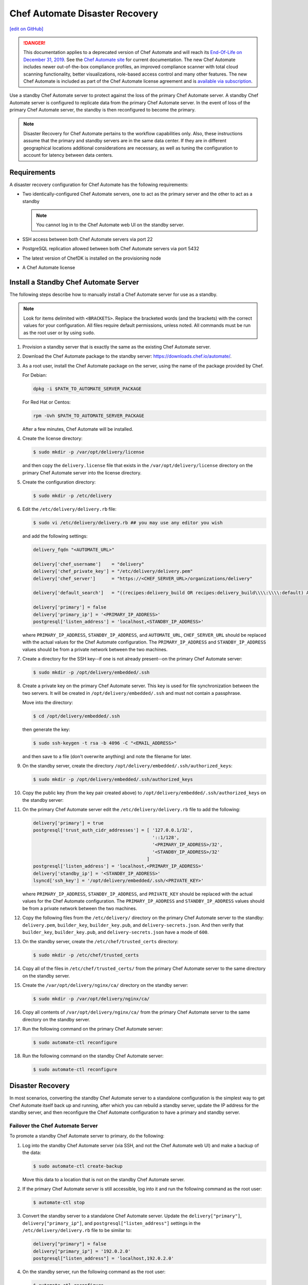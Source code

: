 =====================================================
Chef Automate Disaster Recovery
=====================================================
`[edit on GitHub] <https://github.com/chef/chef-web-docs/blob/master/chef_master/source/delivery_server_disaster_recovery.rst>`__

.. tag chef_automate_mark

.. image:: ../../images/a2_docs_banner.svg
   :target: https://automate.chef.io/docs

.. end_tag


.. tag EOL_a1

.. danger:: This documentation applies to a deprecated version of Chef Automate and will reach its `End-Of-Life on December 31, 2019 </versions.html#deprecated-products-and-versions>`__. See the `Chef Automate site <https://automate.chef.io/docs/quickstart/>`__ for current documentation. The new Chef Automate includes newer out-of-the-box compliance profiles, an improved compliance scanner with total cloud scanning functionality, better visualizations, role-based access control and many other features. The new Chef Automate is included as part of the Chef Automate license agreement and is `available via subscription <https://www.chef.io/pricing/>`_.

.. end_tag

Use a standby Chef Automate server to protect against the loss of the primary Chef Automate server. A standby Chef Automate server is configured to replicate data from the primary Chef Automate server. In the event of loss of the primary Chef Automate server, the standby is then reconfigured to become the primary.

.. note:: Disaster Recovery for Chef Automate pertains to the workflow capabilities only. Also, these instructions assume that the primary and standby servers are in the same data center. If they are in different geographical locations additional considerations are necessary, as well as tuning the configuration to account for latency between data centers.

Requirements
====================================================
A disaster recovery configuration for Chef Automate has the following requirements:

* Two identically-configured Chef Automate servers, one to act as the primary server and the other to act as a standby

  .. note:: You cannot log in to the Chef Automate web UI on the standby server.

* SSH access between both Chef Automate servers via port 22
* PostgreSQL replication allowed between both Chef Automate servers via port 5432
* The latest version of ChefDK is installed on the provisioning node
* A Chef Automate license

Install a Standby Chef Automate Server
=====================================================
The following steps describe how to manually install a Chef Automate server for use as a standby.

.. note:: Look for items delimited with ``<BRACKETS>``. Replace the bracketed words (and the brackets) with the correct values for your configuration. All files require default permissions, unless noted. All commands must be run as the root user or by using ``sudo``.

#. Provision a standby server that is exactly the same as the existing Chef Automate server.

#. Download the Chef Automate package to the standby server: `<https://downloads.chef.io/automate/>`_.

#. As a root user, install the Chef Automate package on the server, using the name of the package provided by Chef.

   For Debian:

   .. code-block:: bash

      dpkg -i $PATH_TO_AUTOMATE_SERVER_PACKAGE

   For Red Hat or Centos:

   .. code-block:: bash

      rpm -Uvh $PATH_TO_AUTOMATE_SERVER_PACKAGE

   After a few minutes, Chef Automate will be installed.

#. Create the license directory:

   .. code-block:: bash

      $ sudo mkdir -p /var/opt/delivery/license

   and then copy the ``delivery.license`` file that exists in the ``/var/opt/delivery/license`` directory on the primary Chef Automate server into the license directory.

#. Create the configuration directory:

   .. code-block:: bash

      $ sudo mkdir -p /etc/delivery

#. Edit the ``/etc/delivery/delivery.rb`` file:

   .. code-block:: bash

      $ sudo vi /etc/delivery/delivery.rb ## you may use any editor you wish

   and add the following settings:

   .. code-block:: ruby

      delivery_fqdn "<AUTOMATE_URL>"

      delivery['chef_username']    = "delivery"
      delivery['chef_private_key'] = "/etc/delivery/delivery.pem"
      delivery['chef_server']      = "https://<CHEF_SERVER_URL>/organizations/delivery"

      delivery['default_search']   = "((recipes:delivery_build OR recipes:delivery_build\\\\:\\\\:default) AND chef_environment:_default)"

      delivery['primary'] = false
      delivery['primary_ip'] = '<PRIMARY_IP_ADDRESS>'
      postgresql['listen_address'] = 'localhost,<STANDBY_IP_ADDRESS>'

   where ``PRIMARY_IP_ADDRESS``, ``STANDBY_IP_ADDRESS``, and ``AUTOMATE_URL``, ``CHEF_SERVER_URL`` should be replaced with the actual values for the Chef Automate configuration. The ``PRIMARY_IP_ADDRESS`` and ``STANDBY_IP_ADDRESS`` values should be from a private network between the two machines.

#. Create a directory for the SSH key--if one is not already present--on the primary Chef Automate server:

   .. code-block:: bash

      $ sudo mkdir -p /opt/delivery/embedded/.ssh

#. Create a private key on the primary Chef Automate server. This key is used for file synchronization between the two servers. It will be created in ``/opt/delivery/embedded/.ssh`` and must not contain a passphrase.

   Move into the directory:

   .. code-block:: bash

      $ cd /opt/delivery/embedded/.ssh

   then generate the key:

   .. code-block:: bash

      $ sudo ssh-keygen -t rsa -b 4096 -C "<EMAIL_ADDRESS>"

   and then save to a file (don't overwrite anything) and note the filename for later.

#. On the standby server, create the directory ``/opt/delivery/embedded/.ssh/authorized_keys``:

   .. code-block:: bash

      $ sudo mkdir -p /opt/delivery/embedded/.ssh/authorized_keys

#. Copy the public key (from the key pair created above) to ``/opt/delivery/embedded/.ssh/authorized_keys`` on the standby server:

#. On the primary Chef Automate server edit the ``/etc/delivery/delivery.rb`` file to add the following:

   .. code-block:: ruby

      delivery['primary'] = true
      postgresql['trust_auth_cidr_addresses'] = [ '127.0.0.1/32',
                                                  '::1/128',
                                                  '<PRIMARY_IP_ADDRESS>/32',
                                                  '<STANDBY_IP_ADDRESS>/32'
                                                ]
      postgresql['listen_address'] = 'localhost,<PRIMARY_IP_ADDRESS>'
      delivery['standby_ip'] = '<STANDBY_IP_ADDRESS>'
      lsyncd['ssh_key'] = '/opt/delivery/embedded/.ssh/<PRIVATE_KEY>'

   where ``PRIMARY_IP_ADDRESS``, ``STANDBY_IP_ADDRESS``, and ``PRIVATE_KEY`` should be replaced with the actual values for the Chef Automate configuration. The ``PRIMARY_IP_ADDRESS`` and ``STANDBY_IP_ADDRESS`` values should be from a private network between the two machines.

#. Copy the following files from the ``/etc/delivery/`` directory on the primary Chef Automate server to the standby: ``delivery.pem``, ``builder_key``, ``builder_key.pub``, and ``delivery-secrets.json``. And then verify that ``builder_key``, ``builder_key.pub``, and ``delivery-secrets.json`` have a mode of ``600``.

#. On the standby server, create the ``/etc/chef/trusted_certs`` directory:

   .. code-block:: bash

      $ sudo mkdir -p /etc/chef/trusted_certs

#. Copy all of the files in ``/etc/chef/trusted_certs/`` from the primary Chef Automate server to the same directory on the standby server.

#. Create the ``/var/opt/delivery/nginx/ca/`` directory on the standby server:

   .. code-block:: bash

      $ sudo mkdir -p /var/opt/delivery/nginx/ca/

#. Copy all contents of ``/var/opt/delivery/nginx/ca/`` from the primary Chef Automate server to the same directory on the standby server.

#. Run the following command on the primary Chef Automate server:

   .. code-block:: bash

      $ sudo automate-ctl reconfigure

#. Run the following command on the standby Chef Automate server:

   .. code-block:: bash

      $ sudo automate-ctl reconfigure

Disaster Recovery
=====================================================
In most scenarios, converting the standby Chef Automate server to a standalone configuration is the simplest way to get Chef Automate itself back up and running, after which you can rebuild a standby server, update the IP address for the standby server, and then reconfigure the Chef Automate configuration to have a primary and standby server.

Failover the Chef Automate Server
-----------------------------------------------------
To promote a standby Chef Automate server to primary, do the following:

#. Log into the standby Chef Automate server (via SSH, and not the Chef Automate web UI) and make a backup of the data:

   .. code-block:: bash

      $ sudo automate-ctl create-backup

   Move this data to a location that is not on the standby Chef Automate server.

#. If the primary Chef Automate server is still accessible, log into it and run the following command as the root user:

   .. code-block:: bash

      $ automate-ctl stop

#. Convert the standby server to a standalone Chef Automate server. Update the ``delivery["primary"]``, ``delivery["primary_ip"]``, and ``postgresql["listen_address"]`` settings in the ``/etc/delivery/delivery.rb`` file to be similar to:

   .. code-block:: ruby

      delivery["primary"] = false
      delivery["primary_ip"] = '192.0.2.0'
      postgresql["listen_address"] = 'localhost,192.0.2.0'

#. On the standby server, run the following command as the root user:

   .. code-block:: bash

      $ automate-ctl reconfigure

   This will reconfigure the server to become a standalone Chef Automate server, after which a new standby server can be installed and configured to be the new standby.

#. Set the DNS/load balancer to redirect traffic to the new primary Chef Automate server, as required.

Recreate the Standby
-----------------------------------------------------
Recreating the standby Chef Automate server requires the following steps:

* Deleting the old primary server
* Updating configuration if SSH provisioning is being used
* Installing a Chef Automate server to act as a standby

Delete the Primary
+++++++++++++++++++++++++++++++++++++++++++++++++++++
To delete the failed primary, do the following:

#. Log in to the Chef Infra Server and delete the primary Chef Automate server node and client.
#. Delete or destroy the primary Chef Automate machine.

Configure SSH
+++++++++++++++++++++++++++++++++++++++++++++++++++++
If provisioning uses the SSH driver, do the following:

#. Remove the disaster recovery block in the Chef Automate cluster.
#. Set the correct IP address for new primary node.
#. Run the following command:

   .. code-block:: bash

      $ rm .chef/provisioning/ssh/delivery-server-test.json

Reinstall Standby
+++++++++++++++++++++++++++++++++++++++++++++++++++++
To set up a new standby Chef Automate server, follow the same steps for installing the Chef Automate server (either manually or using the ``delivery-cluster`` cookbook), as described earlier in this topic.
